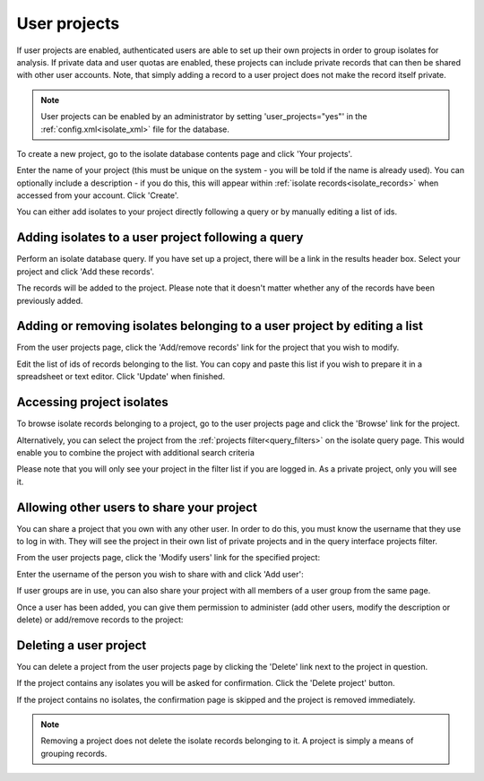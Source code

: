 .. index::
   single: user projects
   
.. _user_projects:

#############
User projects
#############
If user projects are enabled, authenticated users are able to set up their own
projects in order to group isolates for analysis. If private data and user 
quotas are enabled, these projects can include private records that can then be
shared with other user accounts. Note, that simply adding a record to a user
project does not make the record itself private.

.. note::
   User projects can be enabled by an administrator by setting 
   'user_projects="yes"' in the :ref:`config.xml<isolate_xml>` file for the
   database.

To create a new project, go to the isolate database contents page and click
'Your projects'.

.. image:: /images/user_projects/user_projects1.png

Enter the name of your project (this must be unique on the system - you will be
told if the name is already used). You can optionally include a description - 
if you do this, this will appear within :ref:`isolate records<isolate_records>`
when accessed from your account. Click 'Create'.

.. image:: /images/user_projects/user_projects2.png

You can either add isolates to your project directly following a query or by 
manually editing a list of ids.

***************************************************
Adding isolates to a user project following a query
***************************************************
Perform an isolate database query. If you have set up a project, there will be
a link in the results header box. Select your project and click 'Add these 
records'.

.. image:: /images/user_projects/user_projects3.png

The records will be added to the project. Please note that it doesn't matter
whether any of the records have been previously added.

*************************************************************************
Adding or removing isolates belonging to a user project by editing a list
*************************************************************************
From the user projects page, click the 'Add/remove records' link for the 
project that you wish to modify.

.. image:: /images/user_projects/user_projects4.png

Edit the list of ids of records belonging to the list. You can copy and paste
this list if you wish to prepare it in a spreadsheet or text editor. Click
'Update' when finished.

.. image:: /images/user_projects/user_projects5.png

**************************
Accessing project isolates
**************************
To browse isolate records belonging to a project, go to the user projects page
and click the 'Browse' link for the project.

.. image:: /images/user_projects/user_projects6.png

Alternatively, you can select the project from the 
:ref:`projects filter<query_filters>` on the isolate query page. This would
enable you to combine the project with additional search criteria

.. image:: /images/user_projects/user_projects7.png

Please note that you will only see your project in the filter list if you are
logged in. As a private project, only you will see it.

******************************************
Allowing other users to share your project
******************************************
You can share a project that you own with any other user. In order to do this,
you must know the username that they use to log in with. They will see the
project in their own list of private projects and in the query interface 
projects filter.

From the user projects page, click the 'Modify users' link for the specified
project:

.. image:: /images/user_projects/user_projects8.png

Enter the username of the person you wish to share with and click 'Add user':

.. image:: /images/user_projects/user_projects9.png

If user groups are in use, you can also share your project with all members of
a user group from the same page.

Once a user has been added, you can give them permission to administer (add 
other users, modify the description or delete) or add/remove records to the 
project:

.. image:: /images/user_projects/user_projects10.png

***********************
Deleting a user project
***********************
You can delete a project from the user projects page by clicking the 'Delete'
link next to the project in question.

.. image:: /images/user_projects/user_projects11.png

If the project contains any isolates you will be asked for confirmation. Click
the 'Delete project' button.

.. image:: /images/user_projects/user_projects12.png

If the project contains no isolates, the confirmation page is skipped and the
project is removed immediately.

.. note::
   Removing a project does not delete the isolate records belonging to it. A
   project is simply a means of grouping records.
